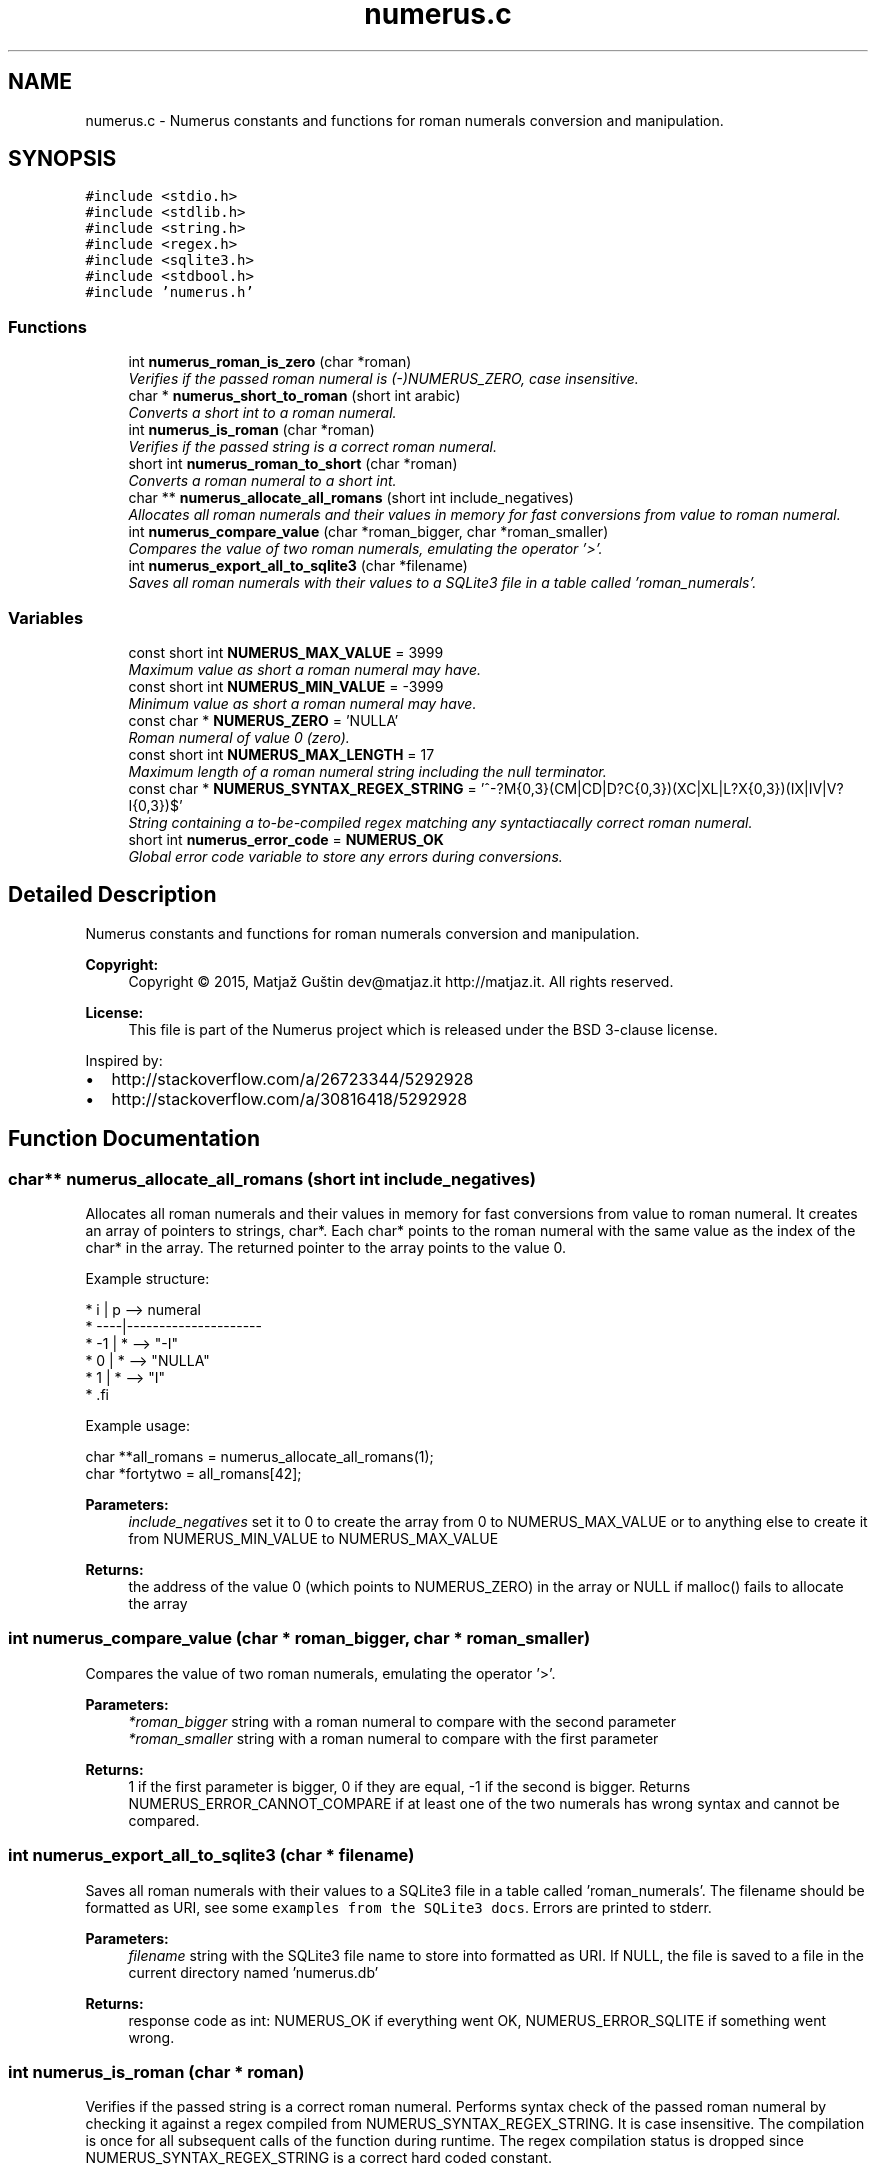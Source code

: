 .TH "numerus.c" 3 "Fri Dec 18 2015" "Version v1.0.0" "Numerus" \" -*- nroff -*-
.ad l
.nh
.SH NAME
numerus.c \- Numerus constants and functions for roman numerals conversion and manipulation\&.  

.SH SYNOPSIS
.br
.PP
\fC#include <stdio\&.h>\fP
.br
\fC#include <stdlib\&.h>\fP
.br
\fC#include <string\&.h>\fP
.br
\fC#include <regex\&.h>\fP
.br
\fC#include <sqlite3\&.h>\fP
.br
\fC#include <stdbool\&.h>\fP
.br
\fC#include 'numerus\&.h'\fP
.br

.SS "Functions"

.in +1c
.ti -1c
.RI "int \fBnumerus_roman_is_zero\fP (char *roman)"
.br
.RI "\fIVerifies if the passed roman numeral is (-)NUMERUS_ZERO, case insensitive\&. \fP"
.ti -1c
.RI "char * \fBnumerus_short_to_roman\fP (short int arabic)"
.br
.RI "\fIConverts a short int to a roman numeral\&. \fP"
.ti -1c
.RI "int \fBnumerus_is_roman\fP (char *roman)"
.br
.RI "\fIVerifies if the passed string is a correct roman numeral\&. \fP"
.ti -1c
.RI "short int \fBnumerus_roman_to_short\fP (char *roman)"
.br
.RI "\fIConverts a roman numeral to a short int\&. \fP"
.ti -1c
.RI "char ** \fBnumerus_allocate_all_romans\fP (short int include_negatives)"
.br
.RI "\fIAllocates all roman numerals and their values in memory for fast conversions from value to roman numeral\&. \fP"
.ti -1c
.RI "int \fBnumerus_compare_value\fP (char *roman_bigger, char *roman_smaller)"
.br
.RI "\fICompares the value of two roman numerals, emulating the operator '>'\&. \fP"
.ti -1c
.RI "int \fBnumerus_export_all_to_sqlite3\fP (char *filename)"
.br
.RI "\fISaves all roman numerals with their values to a SQLite3 file in a table called 'roman_numerals'\&. \fP"
.in -1c
.SS "Variables"

.in +1c
.ti -1c
.RI "const short int \fBNUMERUS_MAX_VALUE\fP = 3999"
.br
.RI "\fIMaximum value as short a roman numeral may have\&. \fP"
.ti -1c
.RI "const short int \fBNUMERUS_MIN_VALUE\fP = \-3999"
.br
.RI "\fIMinimum value as short a roman numeral may have\&. \fP"
.ti -1c
.RI "const char * \fBNUMERUS_ZERO\fP = 'NULLA'"
.br
.RI "\fIRoman numeral of value 0 (zero)\&. \fP"
.ti -1c
.RI "const short int \fBNUMERUS_MAX_LENGTH\fP = 17"
.br
.RI "\fIMaximum length of a roman numeral string including the null terminator\&. \fP"
.ti -1c
.RI "const char * \fBNUMERUS_SYNTAX_REGEX_STRING\fP = '^\-?M{0,3}(CM|CD|D?C{0,3})(XC|XL|L?X{0,3})(IX|IV|V?I{0,3})$'"
.br
.RI "\fIString containing a to-be-compiled regex matching any syntactiacally correct roman numeral\&. \fP"
.ti -1c
.RI "short int \fBnumerus_error_code\fP = \fBNUMERUS_OK\fP"
.br
.RI "\fIGlobal error code variable to store any errors during conversions\&. \fP"
.in -1c
.SH "Detailed Description"
.PP 
Numerus constants and functions for roman numerals conversion and manipulation\&. 


.PP
\fBCopyright:\fP
.RS 4
Copyright © 2015, Matjaž Guštin dev@matjaz.it http://matjaz.it\&. All rights reserved\&. 
.RE
.PP
\fBLicense:\fP
.RS 4
This file is part of the Numerus project which is released under the BSD 3-clause license\&.
.RE
.PP
Inspired by:
.PP
.IP "\(bu" 2
http://stackoverflow.com/a/26723344/5292928
.IP "\(bu" 2
http://stackoverflow.com/a/30816418/5292928 
.PP

.SH "Function Documentation"
.PP 
.SS "char** numerus_allocate_all_romans (short int include_negatives)"

.PP
Allocates all roman numerals and their values in memory for fast conversions from value to roman numeral\&. It creates an array of pointers to strings, char*\&. Each char* points to the roman numeral with the same value as the index of the char* in the array\&. The returned pointer to the array points to the value 0\&.
.PP
Example structure:
.PP
.PP
.nf
*  i  | p --> numeral
* ----|---------------------
* -1  | * --> "-I"
*  0  | * --> "NULLA"
*  1  | * --> "I"
* .fi
.PP
.PP
Example usage:
.PP
.PP
.nf
char **all_romans = numerus_allocate_all_romans(1);
char *fortytwo = all_romans[42];
.fi
.PP
.PP
\fBParameters:\fP
.RS 4
\fIinclude_negatives\fP set it to 0 to create the array from 0 to NUMERUS_MAX_VALUE or to anything else to create it from NUMERUS_MIN_VALUE to NUMERUS_MAX_VALUE 
.RE
.PP
\fBReturns:\fP
.RS 4
the address of the value 0 (which points to NUMERUS_ZERO) in the array or NULL if malloc() fails to allocate the array 
.RE
.PP

.SS "int numerus_compare_value (char * roman_bigger, char * roman_smaller)"

.PP
Compares the value of two roman numerals, emulating the operator '>'\&. 
.PP
\fBParameters:\fP
.RS 4
\fI*roman_bigger\fP string with a roman numeral to compare with the second parameter 
.br
\fI*roman_smaller\fP string with a roman numeral to compare with the first parameter 
.RE
.PP
\fBReturns:\fP
.RS 4
1 if the first parameter is bigger, 0 if they are equal, -1 if the second is bigger\&. Returns NUMERUS_ERROR_CANNOT_COMPARE if at least one of the two numerals has wrong syntax and cannot be compared\&. 
.RE
.PP

.SS "int numerus_export_all_to_sqlite3 (char * filename)"

.PP
Saves all roman numerals with their values to a SQLite3 file in a table called 'roman_numerals'\&. The filename should be formatted as URI, see some \fCexamples from the SQLite3 docs\fP\&. Errors are printed to stderr\&.
.PP
\fBParameters:\fP
.RS 4
\fIfilename\fP string with the SQLite3 file name to store into formatted as URI\&. If NULL, the file is saved to a file in the current directory named 'numerus\&.db' 
.RE
.PP
\fBReturns:\fP
.RS 4
response code as int: NUMERUS_OK if everything went OK, NUMERUS_ERROR_SQLITE if something went wrong\&. 
.RE
.PP

.SS "int numerus_is_roman (char * roman)"

.PP
Verifies if the passed string is a correct roman numeral\&. Performs syntax check of the passed roman numeral by checking it against a regex compiled from NUMERUS_SYNTAX_REGEX_STRING\&. It is case insensitive\&. The compilation is once for all subsequent calls of the function during runtime\&. The regex compilation status is dropped since NUMERUS_SYNTAX_REGEX_STRING is a correct hard coded constant\&.
.PP
\fBParameters:\fP
.RS 4
\fI*roman\fP string containing a roman numeral to check 
.RE
.PP
\fBReturns:\fP
.RS 4
int 1 if has correct roman syntax, 0 if it does not and in case of regex errors\&. 
.RE
.PP
Flags in regcomp():
.IP "\(bu" 2
REG_NOSUB: does not save subexpressions (groups), only reports the success or failure of compiling the regex
.IP "\(bu" 2
REG_ICASE: ignores the case, making the regex case insensitive
.IP "\(bu" 2
REG_EXTENDED: uses the extended POSIX standard regular expressions, which are required for the regex structure
.PP

.SS "int numerus_roman_is_zero (char * roman)"

.PP
Verifies if the passed roman numeral is (-)NUMERUS_ZERO, case insensitive\&. 
.PP
\fBParameters:\fP
.RS 4
\fI*roman\fP string containing a numeral to check if it is NUMERUS_ZERO\&. 
.RE
.PP
\fBReturns:\fP
.RS 4
int 1 if the string is (-)NUMERUS_ZERO or 0 if it's not\&. 
.RE
.PP

.SS "short int numerus_roman_to_short (char * roman)"

.PP
Converts a roman numeral to a short int\&. It is case insensitive and accepts negative roman numerals\&. If the numeral cannot be converted, it means it has wrong syntax\&. In that case a value bigger than NUMERUS_MAX_VALUE is returned and the error code NUMERUS_ERROR_WRONG_SYNTAX is stored in numerus_error_code\&.
.PP
\fBParameters:\fP
.RS 4
\fI*roman\fP string with a roman numeral 
.RE
.PP
\fBReturns:\fP
.RS 4
short value of the roman numeral or a value bigger than NUMERUS_MAX_VALUE in case of error 
.RE
.PP

.SS "char* numerus_short_to_roman (short int arabic)"

.PP
Converts a short int to a roman numeral\&. It allocates a string with the roman numerals long just as required and returns a pointer to it\&. If the short is outside of [NUMERUS_MIN_VALUE, NUMERUS_MAX_VALUE], the conversion is impossible\&.
.PP
\fBReturns:\fP
.RS 4
pointer to a string containing the roman numeral, NULL if the short is out of range\&. 
.RE
.PP

.SH "Variable Documentation"
.PP 
.SS "short int numerus_error_code = \fBNUMERUS_OK\fP"

.PP
Global error code variable to store any errors during conversions\&. It may contain any of the ROMAN_ERROR_* error codes or NUMERUS_OK\&. 
.SS "const short int NUMERUS_MAX_LENGTH = 17"

.PP
Maximum length of a roman numeral string including the null terminator\&. The roman numeral \fC'-MMMDCCCLXXXVIII'\fP (value: -3888) + \fC\\0\fP is a string long 16+1 = 17 chars\&. 
.SH "Author"
.PP 
Generated automatically by Doxygen for Numerus from the source code\&.
